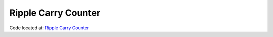 ####################
Ripple Carry Counter
####################

Code located at: `Ripple Carry Counter <http://www.edaplayground.com/s/example/351>`_

.. raw:: html

  <iframe width="1280" height="720" src="//www.youtube.com/embed/eXb8prknDKg?vq=hd720" frameborder="0" allowfullscreen></iframe>
